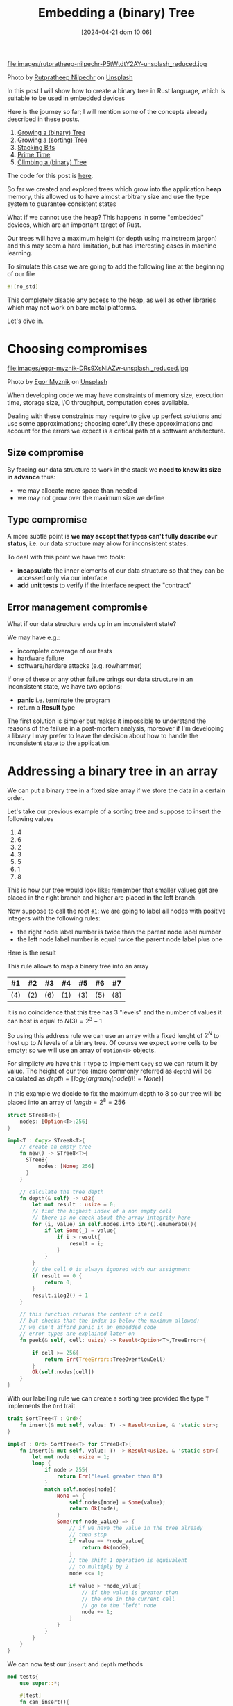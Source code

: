 #+BLOG: noise on the net
#+POSTID: 418
#+ORG2BLOG:
#+DATE: [2024-04-21 dom 10:06]
#+OPTIONS: toc:nil num:nil todo:nil pri:nil tags:nil ^:nil
#+CATEGORY: Language learning
#+TAGS: Rust
#+DESCRIPTION: creating a tree which works in embedded devices
#+TITLE: Embedding a (binary) Tree

file:images/rutpratheep-nilpechr-P5tWtdtY2AY-unsplash_reduced.jpg

Photo by [[https://unsplash.com/@rutpratheep?utm_content=creditCopyText&utm_medium=referral&utm_source=unsplash][Rutpratheep Nilpechr]] on [[https://unsplash.com/photos/a-buddha-head-in-the-middle-of-a-tree-P5tWtdtY2AY?utm_content=creditCopyText&utm_medium=referral&utm_source=unsplash][Unsplash]]

In this post I will show how to create a binary tree in Rust language, which is
suitable to be used in embedded devices

Here is the journey so far; I will mention some of the concepts already
described in these posts.
1. [[https://noiseonthenet.space/noise/2024/03/growing-a-binary-tree-in-rust/][Growing a (binary) Tree]]
2. [[https://noiseonthenet.space/noise/2024/03/growing-a-sorting-tree/][Growing a (sorting) Tree]]
3. [[https://noiseonthenet.space/noise/2024/03/stacking-bits/][Stacking Bits]]
4. [[https://noiseonthenet.space/noise/2024/03/prime-time/][Prime Time]]
5. [[https://noiseonthenet.space/noise/2024/04/climbing-a-binary-tree/][Climbing a (binary) Tree]]

The code for this post is [[https://github.com/noiseOnTheNet/post016_stack_tree][here]].

So far we created and explored trees which grow into the application *heap*
memory, this allowed us to have almost arbitrary size and use the type system to
guarantee consistent states

What if we cannot use the heap? This happens in some "embedded" devices, which
are an important target of Rust.

Our trees will have a maximum height (or depth using mainstream jargon) and this
may seem a hard limitation, but has interesting cases in machine learning.

To simulate this case we are going to add the following line at the beginning of
our file

#+begin_src rust
#![no_std]
#+end_src

This completely disable any access to the heap, as well as other libraries which
may not work on bare metal platforms.

Let's dive in.

* Choosing compromises
file:images/egor-myznik-DRs9XsNlAZw-unsplash._reduced.jpg

Photo by [[https://unsplash.com/@vonshnauzer?utm_content=creditCopyText&utm_medium=referral&utm_source=unsplash][Egor Myznik]] on [[https://unsplash.com/photos/a-young-boy-standing-in-front-of-a-vending-machine-DRs9XsNlAZw?utm_content=creditCopyText&utm_medium=referral&utm_source=unsplash][Unsplash]]

When developing code we may have constraints of memory size, execution time,
storage size, I/O throughput, computation cores available.

Dealing with these constraints may require to give up perfect solutions and use
some approximations; choosing carefully these approximations and account for the
errors we expect is a critical path of a software architecture.

** Size compromise
By forcing our data structure to work in the stack we *need to know its size in
advance* thus:
- we may allocate more space than needed
- we may not grow over the maximum size we define

** Type compromise
A more subtle point is *we may accept that types can't fully describe our
status*, i.e. our data structure may allow for inconsistent states.

To deal with this point we have two tools:
- *incapsulate* the inner elements of our data structure so that they can be
  accessed only via our interface
- *add unit tests* to verify if the interface respect the "contract"

** Error management compromise
What if our data structure ends up in an inconsistent state?

We may have e.g.:
- incomplete coverage of our tests
- hardware failure
- software/hardare attacks (e.g. rowhammer)

If one of these or any other failure brings our data structure in an
inconsistent state, we have two options:
- *panic* i.e. terminate the program
- return a *Result* type

The first solution is simpler but makes it impossible to understand the reasons
of the failure in a post-mortem analysis, moreover if I'm developing a library I
may prefer to leave the decision about how to handle the inconsistent state to
the application.
* Addressing a binary tree in an array
We can put a binary tree in a fixed size array if we store the data in a certain
order.

Let's take our previous example of a sorting tree and suppose to insert the following values
 1. 4
 2. 6
 3. 2
 4. 3
 5. 5
 6. 1
 7. 8

This is how our tree would look like: remember that smaller values get are
placed in the right branch and higher are placed in the left branch.


#+BEGIN_SRC dot :file images/post016_rust_tree.png :exports results
digraph {
   rankdir = BT;
   subgraph {
        root [label="(4)", shape="box"];
        child1 [label="(6)", shape="box"];
        child2 [label="(2)", shape="box"];
        granchild1 [label="(3)", shape="box"];
        granchild2 [label="(1)", shape="box"];
        granchild3 [label="(8)", shape="box"];
        granchild4 [label="(5)", shape="box"];
        root -> child1
        root -> child2
        child2 -> granchild1
        child2 -> granchild2
        child1 -> granchild3
        child1 -> granchild4
        {rank = same; child1; child2;}
        {rank = same; granchild1; granchild2; granchild3; granchild4;}
   }
}
#+END_SRC

#+RESULTS:
[[file:images/post016_rust_tree.png]]

Now suppose to call the root ~#1~: we are going to label all nodes with positive integers with the following rules:
- the right node label number is twice than the parent node label number
- the left node label number is equal twice the parent node label plus one
Here is the result

#+BEGIN_SRC dot :file images/post016_rust_tree_label.png :exports results
digraph {
   rankdir = BT;
   subgraph {
        root [label="#1 (4)", shape="box"];
        child1 [label="#3 (6)", shape="box"];
        child2 [label="#2 (2)", shape="box"];
        granchild1 [label="#5 (3)", shape="box"];
        granchild2 [label="#4 (1)", shape="box"];
        granchild3 [label="#7 (8)", shape="box"];
        granchild4 [label="#6 (5)", shape="box"];
        root -> child1
        root -> child2
        child2 -> granchild1
        child2 -> granchild2
        child1 -> granchild3
        child1 -> granchild4
        {rank = same; child1; child2;}
        {rank = same; granchild1; granchild2; granchild3; granchild4;}
   }
}
#+END_SRC

#+RESULTS:
[[file:images/post016_rust_tree_label.png]]

This rule allows to map a binary tree into an array

| #1  | #2  | #3  | #4  | #5  | #6  | #7  |
|-----+-----+-----+-----+-----+-----+-----|
| (4) | (2) | (6) | (1) | (3) | (5) | (8) |

It is no coincidence that this tree has 3 "levels" and the number of values it
can host is equal to $N(3)=2^3-1$

So using this address rule we can use an array with a fixed lenght of $2^N$ to
host up to $N$ levels of a binary tree. Of course we expect some cells to be
empty; so we will use an array of ~Option<T>~ objects.

For simplicty we have this ~T~ type to implement ~Copy~ so we can return it by
value. The height of our tree (more commonly referred as ~depth~) will be
calculated as $depth=\lceil log_2(argmax_i(node(i)!=None) \rceil$

In this example we decide to fix the maximum depth to 8 so our tree will be
placed into an array of $length = 2^8 = 256$
#+begin_src rust
struct STree8<T>{
    nodes: [Option<T>;256]
}

impl<T : Copy> STree8<T>{
    // create an empty tree
    fn new() -> STree8<T>{
      STree8{
          nodes: [None; 256]
      }
    }

    // calculate the tree depth
    fn depth(& self) -> u32{
        let mut result : usize = 0;
        // find the highest index of a non empty cell
        // there is no check about the array integrity here
        for (i, value) in self.nodes.into_iter().enumerate(){
            if let Some(_) = value{
                if i > result{
                    result = i;
                }
            }
        }
        // the cell 0 is always ignored with our assignment
        if result == 0 {
            return 0;
        }
        result.ilog2() + 1
    }

    // this function returns the content of a cell
    // but checks that the index is below the maximum allowed:
    // we can't afford panic in an embedded code
    // error types are explained later on
    fn peek(& self, cell: usize) -> Result<Option<T>,TreeError>{

        if cell >= 256{
            return Err(TreeError::TreeOverflowCell)
        }
        Ok(self.nodes[cell])
    }
}

#+end_src

With our labelling rule we can create a sorting tree provided the type ~T~
implements the ~Ord~ trait

#+begin_src rust
trait SortTree<T : Ord>{
    fn insert(& mut self, value: T) -> Result<usize, & 'static str>;
}

impl<T : Ord> SortTree<T> for STree8<T>{
    fn insert(& mut self, value: T) -> Result<usize, & 'static str>{
        let mut node : usize = 1;
        loop {
            if node > 255{
                return Err("level greater than 8")
            }
            match self.nodes[node]{
                None => {
                    self.nodes[node] = Some(value);
                    return Ok(node);
                }
                Some(ref node_value) => {
                    // if we have the value in the tree already
                    // then stop
                    if value == *node_value{
                        return Ok(node);
                    }
                    // the shift 1 operation is equivalent
                    // to multiply by 2
                    node <<= 1;

                    if value > *node_value{
                        // if the value is greater than
                        // the one in the current cell
                        // go to the "left" node
                        node += 1;
                    }
                }
            }
        }
    }
}
#+end_src

We can now test our ~insert~ and ~depth~ methods

#+begin_src rust
mod tests{
    use super::*;

    #[test]
    fn can_insert(){
        let mut tree : STree8<i64> = STree8::new();
        let test_list = [4,5,2,8,6,1];
        let mut count = 0;
        for value in test_list{
            let result = tree.insert(value);
            match result {
                Err(message) => {
                    panic!("failed insertion {}",message);
                },
                Ok(node) => {
                    assert!(node < 256);
                    count += 1;
                }
            }
        }
        assert_eq!(count,test_list.len());
        let result = tree.peek(1);
        assert_eq!(Ok(Some(4)),result);
        let result = tree.peek(2);
        assert_eq!(Ok(Some(2)),result);
        let result = tree.peek(3);
        assert_eq!(Ok(Some(5)),result);
    }

    #[test]
    fn test_depth(){
        let mut tree : STree8<i64> = STree8::new();
        assert_eq!(tree.depth(),0);
        let _ = tree.insert(4);
        assert_eq!(tree.depth(),1);
        let _ = tree.insert(5);
        assert_eq!(tree.depth(),2);
        let _ = tree.insert(2);
        assert_eq!(tree.depth(),2);
        let _ = tree.insert(8);
        assert_eq!(tree.depth(),3);
        let _ = tree.insert(6);
        assert_eq!(tree.depth(),4);
        let _ = tree.insert(1);
        assert_eq!(tree.depth(),4);
    }
}
#+end_src
* Design a Depth First Traversal Iterator

As in [[https://noiseonthenet.space/noise/2024/04/climbing-a-binary-tree][Climbing a (binary) Tree]] post we need a stack structure to store
- the return address
- the node we are currently exploring

** Storing the current node
In a previous post ( [[https://noiseonthenet.space/noise/2024/03/stacking-bits/][Stacking Bits]] ) I described how to create a stack of
boolean using shift operators on a ~usize~ word.

it turns out that is exactly working as our address rule -- and this is not a
coincidence: we already saw how trees and stacks are mutually connected.

By masking the topmost bit this the state is representing the exact address od
our array cell. The following methods are extracted from the extended
implementation.

#+begin_src rust
    pub fn size(& self) -> u32 {
        usize::BITS - usize::leading_zeros(self.stack) - 1
    }

    pub fn get_state(& self) -> usize {
        self.stack ^ (1 << self.size())
    }
#+end_src

by placing the binary stack code into a different file ~btree.rs~ we can access
it using module commands in our main library ~lib.rs~

#+begin_src rust
mod bstack;
#+end_src

** Storing the return address
As we cannot use a flexible data structure like ~Vec<T>~ to store the return
address we may leverage the stack property to create an array to store it in the
same index of each traversed cell

Thus our iterator structure looks like this:

#+begin_src rust
struct STree8Iter<'a, T>{
    tree: & 'a STree8<T>,
    stack: bstack::BStack,
    addresses: [Option<Address>; 256]
}
#+end_src

Before implementing it we make a little dirgression about errors
* Managing errors

file:images/kenny-eliason--Cmz06-0btw-unsplash_reduced.jpg

Photo by [[https://unsplash.com/@neonbrand?utm_content=creditCopyText&utm_medium=referral&utm_source=unsplash][Kenny Eliason]] on [[https://unsplash.com/photos/red-wrong-way-signage-on-road--Cmz06-0btw?utm_content=creditCopyText&utm_medium=referral&utm_source=unsplash][Unsplash]]

We cannot use ~String~ object to represent an error value, due to our heap constraint.

As we saw that ~& str~ objects in the stack do not live enough we may choose to
use constant strings which have infinite lifetime ~& 'static str~ but this has three drawbacks:
- we cannot add dynamic information about why and how the system failed
- this will make it more complex for the users of our library to match and handle errors
- this may require more space than using other solutions

A common approach is to define an ~enum~ which describes the expected failure
modes. As we are using another library (bstack) which has its own errors it is a
common practice to create one enumeration case also including the error type
from this library

#+begin_src rust
#[derive(Debug, Clone, Copy, PartialEq)]
enum TreeError{
    MissingReturnAddress(usize),
    StackError(bstack::BStackError),
    IteratorCompleted,
    TreeOverflowCell
}
#+end_src

Rust has a very nice way to manage the error [[https://en.wikipedia.org/wiki/Monad_(functional_programming)][monad]] which include some syntax
sugar like using a [[https://doc.rust-lang.org/rust-by-example/std/result/question_mark.html][question mark]] at the end of an expression.

The ~std~ crate defines also an ~Error~ trait, which I will ignore in this
specific case because:
- in our emebedded environment may not work
- I need to keep this post simple

To use this shortcut when we call a method from ~bstack~ library (which may
return a different kind of error respect to our current signature) we need some
kind of automatic translation. This can be done implementing the ~From~ trait.

In our case we will just wrap the ~bstack~ error in our ~TreeError~ variant:
#+begin_src rust
impl From<bstack::BStackError> for TreeError{
    fn from(value: bstack::BStackError) -> Self {
        TreeError::StackError(value)
    }
}
#+end_src

This method is suitable for small applications like this one: more complex
libraries are available for larger projects e.g. [[https://crates.io/crates/thiserror][thiserror]]

* Implement the Depth First Traversal Iterator

In a [[https://noiseonthenet.space/noise/2024/04/climbing-a-binary-tree][previous post]] I explained how to create an iterator for a binary tree: here
we are going to implement the same sequence using our different stack structure.

Here is the address enumeration described there:

#+begin_src rust
#[derive(Debug, Clone, Copy, PartialEq)]
enum Address{
    Enter,
    AfterLeft,
    ValueYielded,
    Completed
}
#+end_src

To make paths more explicit I decided to use an enumeration to represent the
possible connections from a node:

#+begin_src rust
#[derive(Debug, Clone, Copy, PartialEq)]
enum Branch{
    Left,
    Right
}
#+end_src

The first step is to incapsulate the ~push~ and ~pop~ calls to avoid
misalignments: in this case there are two push methods
- ~push_branch~ to describe when accessing a chidren node with a relative path
  (i.e. left or right) from the current
- ~push_cell~ is used to push a node with an absolute path, usually when a
  parent node is pushed back into the call stack with a changed return address

#+begin_src rust
impl<'a, T : Copy> STree8Iter<'a, T>{
    pub fn new(tree : & 'a STree8<T>) -> STree8Iter<'a, T>{
        let mut iterator = STree8Iter::<'a, T>{
            tree,
            stack: bstack::BStack::new(),
            addresses: [None; 256]
        };
        // prepare the stack if the tree has a root node
        if let Ok(Some(_)) = iterator.tree.peek(1) {
            // ignore errors as iterator is just created
            let _ = iterator.push_branch(Branch::Right, Address::Enter);
        }
        iterator
    }

    // relative access from the current node
    fn push_branch(& mut self, branch: Branch, address: Address) -> Result<usize, TreeError>{
        let _ = self.stack.push(branch == Branch::Right)?;
        let cell = self.stack.get_state();
        self.addresses[self.stack.get_state()] = Some(address);
        Ok(cell)
    }

    // used to push back parent nodes in the call stack
    // when we need to change their return address
    fn push_cell(& mut self, cell: usize, address: Address) -> Result<usize,TreeError>{
        let _ = self.stack.push(cell & 1 == 1)?;
        let cell = self.stack.get_state();
        self.addresses[self.stack.get_state()] = Some(address);
        Ok(cell)
    }

    fn pop(& mut self) -> Result<(usize, Address), TreeError> {
        let cell = self.stack.get_state();
        let _branch = self.stack.pop()?;
        let address = self.addresses[cell].ok_or(TreeError::MissingReturnAddress(cell))?;
        Ok((cell, address))
    }

    pub fn next_item(& mut self) -> Result<T, TreeError>{
        todo!("to be developed");
    }
}

#+end_src

Finally where we have the actual implementation of ~next_item~, which works in
the same way we implemented it in the heap based tree.

#+begin_src rust
    pub fn next_item(& mut self) -> Result<T, TreeError>{
        while self.stack.size() > 0{
            let (cell, address) = self.pop()?;
            match address{
                Address::Enter => {
                    let left_address = cell << 1;
                    match self.tree.peek(left_address)?{
                        None => {
                            self.push_cell(cell, Address::AfterLeft)?;
                        }
                        Some(_) =>{
                            self.push_cell(cell, Address::AfterLeft)?;
                            self.push_branch(Branch::Left, Address::Enter)?;
                        }
                    }
                },
                Address::AfterLeft => {
                    self.push_cell(cell, Address::ValueYielded)?;
                    if let Some(ref result) = self.tree.peek(cell)?{
                        return Ok(*result);
                    }else{
                        return Err(TreeError::IteratorCompleted)
                    }

                },
                Address::ValueYielded => {
                    let right_address = (cell << 1) | 1;
                    match self.tree.peek(right_address)?{
                        None => {
                            self.push_cell(cell, Address::Completed)?;
                        },
                        Some(_) => {
                            self.push_cell(cell, Address::Completed)?;
                            self.push_branch(Branch::Right, Address::Enter)?;
                        }
                    }
                },
                Address::Completed =>{

                }
            }
        }
        Err(TreeError::IteratorCompleted)
    }
#+end_src
* Debugging
We may not have a debugger easily running in a bare metal platform; moreover we
have no ~print!~ macro available and also writing results on the serial
connection with the host may alter the platform behavior.

You certainly noticed that the ~next_item~ implementation does not conform the
iterator trait this time. Of course we can create one anyway.

#+begin_src rust
impl<'a, T : Copy> Iterator for STree8Iter<'a, T>{
    type Item = T;
    fn next(& mut self) -> Option<Self::Item> {
        // WARNING
        // this implicitly discard any error
        self.next_item().ok()
    }
}

#+end_src

While ~next_node~ provides a rich return type explaining failures (mostly useful
for debugging), this implementation removes all failure information to gain the
rich ~Iterator~ echosystem: the library user is free to chose wathever is more
appropriate.

A test suite is not solving all bare metal issues but may help when possible, to
solve issues in a frendlier environment

#+begin_src rust
#[cfg(test)]
mod tests{
    use super::*;

    #[test]
    fn can_create_iterator(){
        let mut tree : STree8<i64> = STree8::new();
        let test_list = [4,5,2,8,6,1];
        for value in test_list{
            let _result = tree.insert(value);
        }
        let mut iterator = STree8Iter::new(& tree);
        assert_eq!(iterator.stack.size(),1);
        assert_eq!(iterator.pop(),Ok((1,Address::Enter)));
    }

    #[test]
    fn can_extract_with_next_item(){
        let mut tree : STree8<i64> = STree8::new();
        let test_list = [4,5,2,8,6,1];
        for value in test_list{
            let _result = tree.insert(value);
        }
        let mut iterator = STree8Iter::new(& tree);
        let mut result = iterator.next_item();
        assert_eq!(Ok(1),result);
        result = iterator.next_item();
        assert_eq!(Ok(2),result);
    }

    #[test]
    fn sort_works(){
        let mut tree : STree8<i64> = STree8::new();
        let test_list = [4,5,2,8,6,1];
        for value in test_list{
            let _result = tree.insert(value);
        }
        let expected = [1,2,4,5,6,8];
        let mut count = 0;
        for (i,v) in tree.into_iter().enumerate(){
            assert_eq!(v,expected[i]);
            count += 1;
        }
        assert_eq!(count,test_list.len());
    }
}
#+end_src

* Conclusions
Rust allows pretty complex abstractions to run on bare metal with very little
or no runtime cost (iterators are a well known example).

# images/post016_rust_tree.png https://noiseonthenet.space/noise/wp-content/uploads/2024/04/post016_rust_tree.png
# images/post016_rust_tree_label.png https://noiseonthenet.space/noise/wp-content/uploads/2024/04/post016_rust_tree_label.png

# images/rutpratheep-nilpechr-P5tWtdtY2AY-unsplash_reduced.jpg https://noiseonthenet.space/noise/wp-content/uploads/2024/04/rutpratheep-nilpechr-P5tWtdtY2AY-unsplash_reduced.jpg
# images/egor-myznik-DRs9XsNlAZw-unsplash._reduced.jpg https://noiseonthenet.space/noise/wp-content/uploads/2024/04/egor-myznik-DRs9XsNlAZw-unsplash._reduced.jpg
# images/kenny-eliason--Cmz06-0btw-unsplash_reduced.jpg https://noiseonthenet.space/noise/wp-content/uploads/2024/04/kenny-eliason-Cmz06-0btw-unsplash_reduced.jpg
